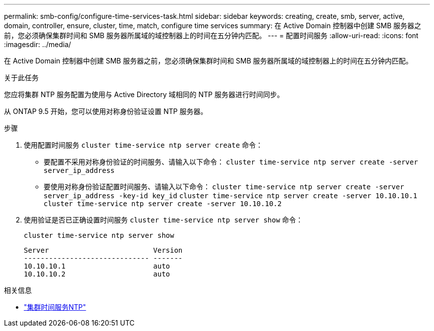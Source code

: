 ---
permalink: smb-config/configure-time-services-task.html 
sidebar: sidebar 
keywords: creating, create, smb, server, active, domain, controller, ensure, cluster, time, match, configure time services 
summary: 在 Active Domain 控制器中创建 SMB 服务器之前，您必须确保集群时间和 SMB 服务器所属域的域控制器上的时间在五分钟内匹配。 
---
= 配置时间服务
:allow-uri-read: 
:icons: font
:imagesdir: ../media/


[role="lead"]
在 Active Domain 控制器中创建 SMB 服务器之前，您必须确保集群时间和 SMB 服务器所属域的域控制器上的时间在五分钟内匹配。

.关于此任务
您应将集群 NTP 服务配置为使用与 Active Directory 域相同的 NTP 服务器进行时间同步。

从 ONTAP 9.5 开始，您可以使用对称身份验证设置 NTP 服务器。

.步骤
. 使用配置时间服务 `cluster time-service ntp server create` 命令：
+
** 要配置不采用对称身份验证的时间服务、请输入以下命令： `cluster time-service ntp server create -server server_ip_address`
** 要使用对称身份验证配置时间服务、请输入以下命令： `cluster time-service ntp server create -server server_ip_address -key-id key_id`
`cluster time-service ntp server create -server 10.10.10.1` `cluster time-service ntp server create -server 10.10.10.2`


. 使用验证是否已正确设置时间服务 `cluster time-service ntp server show` 命令：
+
`cluster time-service ntp server show`

+
[listing]
----

Server                         Version
------------------------------ -------
10.10.10.1                     auto
10.10.10.2                     auto
----


.相关信息
* link:https://docs.netapp.com/us-en/ontap-cli/search.html?q=cluster+time-service+ntp["集群时间服务NTP"^]


